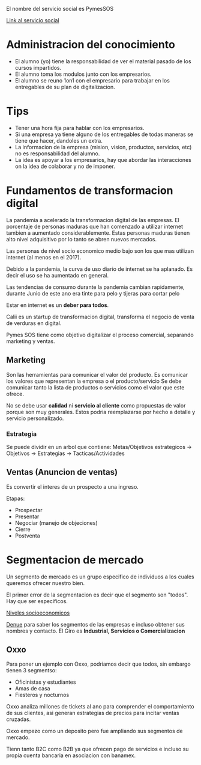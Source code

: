 #+title Notas servicio social

El nombre del servicio social es PymesSOS

[[https://itesm.zoom.us/my/christiansalazar][Link al servicio social]]


* Administracion del conocimiento
- El alumno (yo) tiene la responsabilidad de ver el material pasado de los cursos impartidos.
- El alumno toma los modulos junto con los empresarios.
- El alumno se reuno 1on1 con el empresario para trabajar en los entregables de su plan de digitalizacion.

* Tips
- Tener una hora fija para hablar con los empresarios.
- Si una empresa ya tiene alguno de los entregables de todas maneras se tiene que hacer, dandoles un extra.
- La informacion de la empresa (mision, vision, productos, servicios, etc) no es responsabilidad del alumno.
- La idea es apoyar a los empresarios, hay que abordar las interacciones on la idea de colaborar y no de imponer.

* Fundamentos de transformacion digital
La pandemia a acelerado la transformacion digital de las empresas. El porcentaje de personas maduras que han comenzado a utilizar internet
tambien a aumentado considerablemente. Estas personas maduras tienen alto nivel adquisitivo por lo tanto se abren nuevos mercados.

Las personas de nivel socio economico medio bajo son los que mas utilizan internet (al menos en el 2017).

Debido a la pandemia, la curva de uso diario de internet se ha aplanado. Es decir el uso se ha aumentado en general.

Las tendencias de consumo durante la pandemia cambian rapidamente, durante Junio de este ano era tinte para pelo y tijeras para cortar pelo

Estar en internet es un *deber para todos*.

Calii es un startup de transformacion digital, transforma el negocio de venta de verduras en digital.

Pymes SOS tiene como objetivo digitalizar el proceso comercial, separando marketing y ventas.

** Marketing 
Son las herramientas para comunicar el valor del producto. Es comunicar los valores que representan la empresa o el producto/servicio
Se debe comunicar tanto la lista de productos o servicios como el valor que este ofrece.

No se debe usar *calidad* ni *servicio al cliente* como propuestas de valor porque son muy generales. Estos podria reemplazarse por hecho
a detalle y servicio personalizado.

*** Estrategia
Se puede dividir en un arbol que contiene: Metas/Objetivos estrategicos -> Objetivos -> Estrategias -> Tacticas/Actividades

** Ventas (Anuncion de ventas)
Es convertir el interes de un prospecto a una ingreso.

Etapas:
- Prospectar
- Presentar
- Negociar (manejo de objeciones)
- Cierre
- Postventa


* Segmentacion de mercado

Un segmento de mercado es un grupo especifico de individuos a los cuales queremos ofrecer nuestro bien.

El primer error de la segmentacion es decir que el segmento son "todos". Hay que ser especificos.

[[https://www.economia.com.mx/niveles_de_ingreso.htm][Niveles socioeconomicos]]

[[https://www.inegi.org.mx/app/mapa/denue/default.aspx][Denue]] para saber los segmentos de las empresas e incluso obtener sus nombres y contacto. El Giro es *Industrial, Servicios o Comercializacion*

** Oxxo
Para poner un ejemplo con Oxxo, podriamos decir que todos, sin embargo tienen 3 segmentso:

- Oficinistas y estudiantes
- Amas de casa
- Fiesteros y nocturnos

Oxxo analiza millones de tickets al ano para comprender el comportamiento de sus clientes, asi generan estrategias  de precios para incitar
ventas cruzadas.

Oxxo empezo como un deposito pero fue ampliando sus segmentos de mercado.

Tienn tanto B2C como B2B ya que ofrecen pago de servicios e incluso su propia cuenta bancaria en asociacion con banamex.


